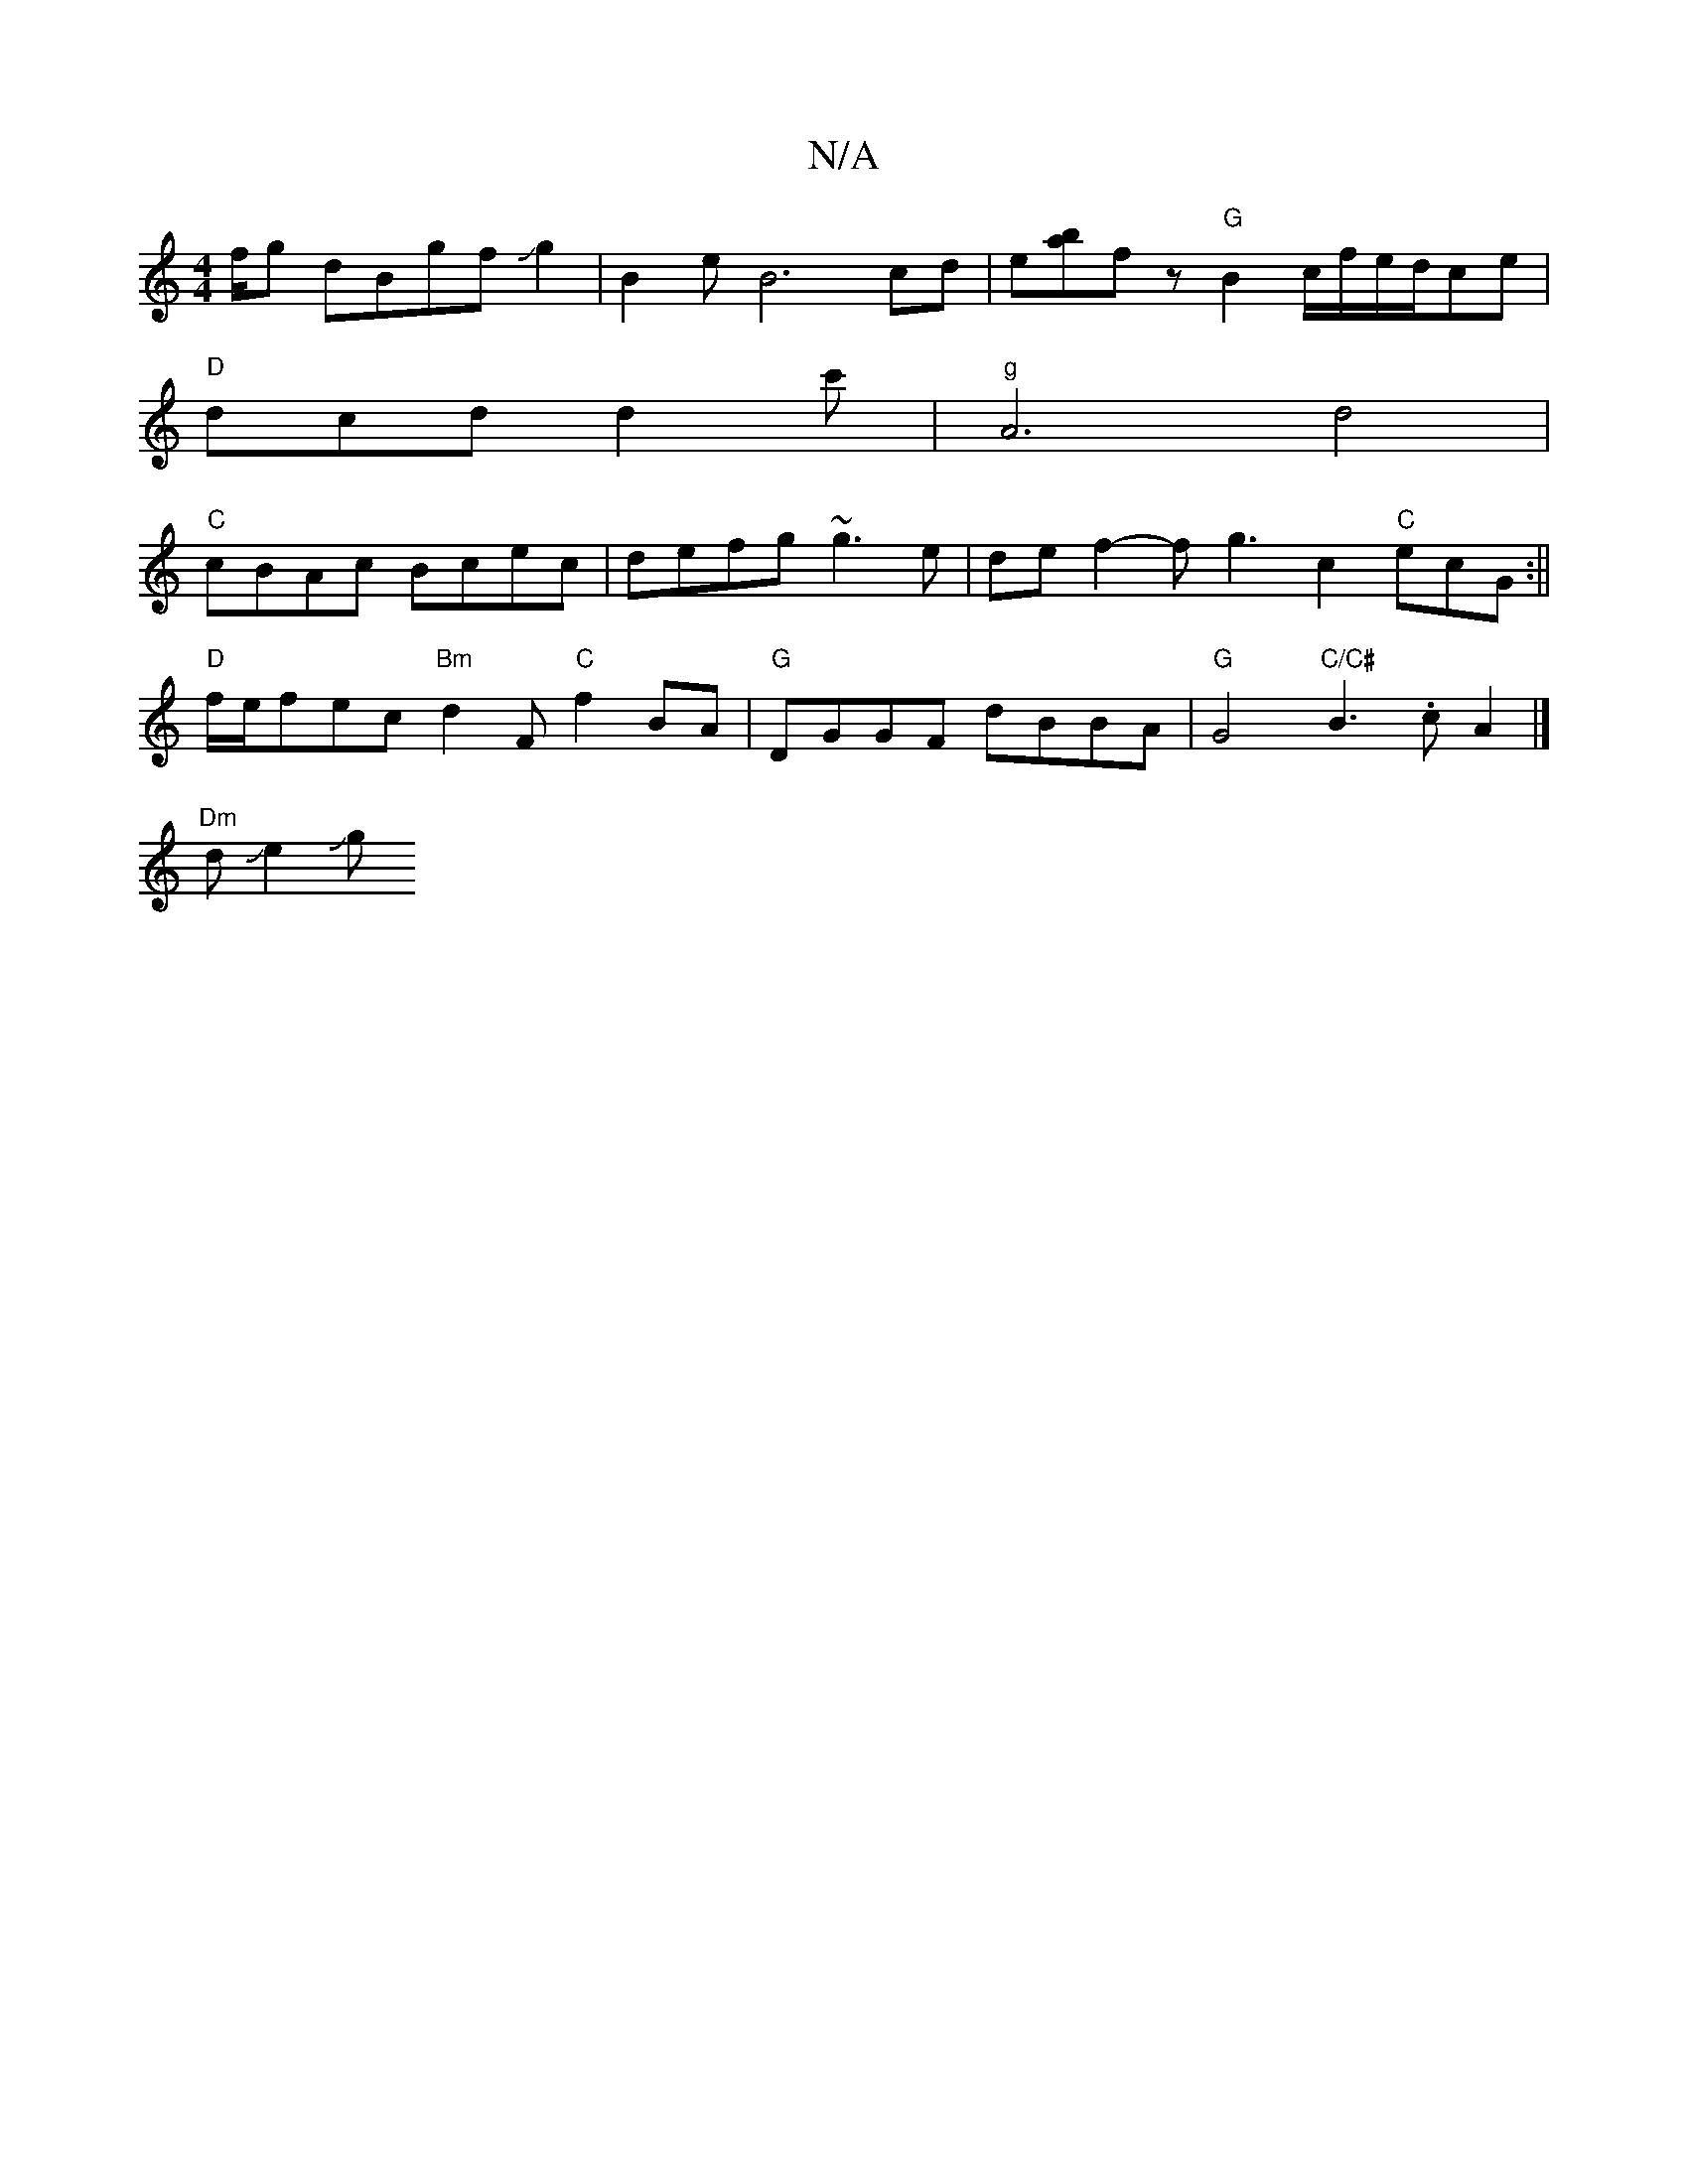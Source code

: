 X:1
T:N/A
M:4/4
R:N/A
K:Cmajor
f/g dBgfJJg2|B2 eB6cd|e[ba]f- z "G"B2 c/f/e/2d/ce|
"D"dcd d2 c' | "g"A6d4|
"C"cBAc Bcec|defg ~g3e|de f2- fg3-c2"C"ecG:||
"D" f/e/fec "Bm"d2 F "C"f2BA|"G"DGGF dBBA | "G" G4 "C/C#"B3 .c A2 |]
"Dm"dJe2Jg
